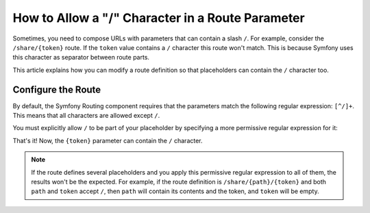 .. index::
   single: Routing; Allow / in route parameter

How to Allow a "/" Character in a Route Parameter
=================================================

Sometimes, you need to compose URLs with parameters that can contain a slash
``/``. For example, consider the ``/share/{token}`` route. If the ``token``
value contains a ``/`` character this route won't match. This is because Symfony
uses this character as separator between route parts.

This article explains how you can modify a route definition so that placeholders
can contain the ``/`` character too.

Configure the Route
-------------------

By default, the Symfony Routing component requires that the parameters match
the following regular expression: ``[^/]+``. This means that all characters are
allowed except ``/``.

You must explicitly allow ``/`` to be part of your placeholder by specifying
a more permissive regular expression for it:

.. configuration-block::

    .. code-block:: php-annotations

        use Symfony\Component\Routing\Annotation\Route;

        class DefaultController
        {
            /**
             * @Route("/share/{token}", name="share", requirements={"token"=".+"})
             */
            public function share($token)
            {
                // ...
            }
        }

    .. code-block:: yaml

        # config/routes.yaml
        share:
            path:     /share/{token}
            defaults: { _controller: App\Controller\DefaultController::share }
            requirements:
                token: .+

    .. code-block:: xml

        <!-- config/routes.xml -->
        <?xml version="1.0" encoding="UTF-8" ?>
        <routes xmlns="http://symfony.com/schema/routing"
            xmlns:xsi="http://www.w3.org/2001/XMLSchema-instance"
            xsi:schemaLocation="http://symfony.com/schema/routing
                http://symfony.com/schema/routing/routing-1.0.xsd">

            <route id="share" path="/share/{token}">
                <default key="_controller">App\Controller\DefaultController::share</default>
                <requirement key="token">.+</requirement>
            </route>
        </routes>

    .. code-block:: php

        // config/routes.php
        use Symfony\Component\Routing\RouteCollection;
        use Symfony\Component\Routing\Route;

        $collection = new RouteCollection();
        $collection->add('share', new Route('/share/{token}', array(
            '_controller' => 'App\Controller\DefaultController::share',
        ), array(
            'token' => '.+',
        )));

        return $collection;

That's it! Now, the ``{token}`` parameter can contain the ``/`` character.

.. note::

    If the route defines several placeholders and you apply this permissive
    regular expression to all of them, the results won't be the expected. For
    example, if the route definition is ``/share/{path}/{token}`` and both
    ``path`` and ``token`` accept ``/``, then ``path`` will contain its contents
    and the token, and ``token`` will be empty.
